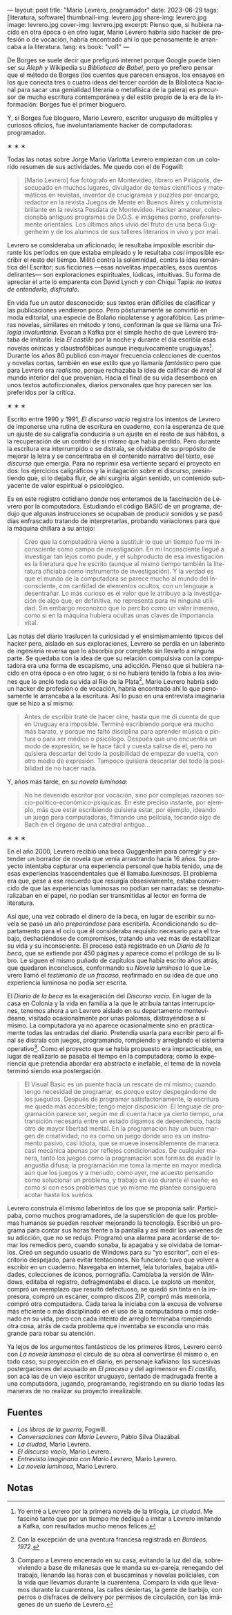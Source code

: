 ---
layout: post
title: "Mario Levrero, programador"
date: 2023-06-29
tags: [literatura, software]
thumbnail-img: levrero.jpg
share-img: levrero.jpg
image: levrero.jpg
cover-img: levrero.jpg
excerpt: Pienso que, si hubiera nacido en otra época o en otro lugar, Mario Levrero habría sido hacker de profesión o de vocación, habría encontrado ahí lo que penosamente le arrancaba a la literatura.
lang: es
book: "vol1"
---
#+OPTIONS: toc:nil num:nil
#+LANGUAGE: es

De Borges se suele decir que prefiguró internet porque Google puede bien ser su /Aleph/ y Wikipedia su /Biblioteca de Babel/, pero yo prefiero pensar que el método de Borges (los cuentos que parecen ensayos, los ensayos en los que conecta tres o cuatro ideas del tercer cordón de la Biblioteca Nacional para sacar una genialidad literaria o metafísica de la galera) es precursor de mucha escritura contemporánea y del estilo propio de la era de la información: Borges fue el primer bloguero.

Y, si Borges fue bloguero, Mario Levrero, escritor uruguayo de múltiples y curiosos oficios, fue involuntariamente hacker de computadoras: programador.

#+BEGIN_CENTER
\lowast{} \lowast{} \lowast{}
#+END_CENTER

Todas las notas sobre Jorge Mario Varlotta Levrero empiezan con un colorido resumen de sus actividades. Me quedo con el de Fogwill:

#+begin_quote
[Mario Levrero] fue fotógrafo en Montevideo, librero en Piriápolis, desocupado en muchos lugares, divulgador de temas científicos y matemáticos en revistas, inventor de crucigramas y puzzles por encargo, redactor en la revista Juegos de Mente en Buenos Aires y columnista brillante en la revista Posdata de Montevideo. Hacker amateur, coleccionaba antiguos programas de D.O.S. e imágenes porno, preferentemente orientales. Los últimos años vivió del fruto de una beca Guggenheim y de los alumnos de sus talleres literarios in vivo y por mail.
#+end_quote

Levrero se consideraba un aficionado; le resultaba imposible escribir durante los períodos en que estaba empleado y le resultaba /casi/ imposible escribir el resto del tiempo. Militó contra la solemnidad, contra la idea romántica del Escritor; sus ficciones ---esas novelitas impecables, esos cuentos delirantes--- son exploraciones espirituales, lúdicas, intuitivas. Su forma de apreciar el arte lo emparenta con David Lynch y con Chiqui Tapia: /no trates de entenderlo, disfrutalo/.

En vida fue un autor desconocido; sus textos eran difíciles de clasificar y las publicaciones vendieron poco. Pero póstumamente se convirtió en moda editorial, una especie de Bolaño rioplatense y agorafóbico. Las primeras novelas, similares en método y tono, conforman la que se llama una /Trilogía involuntaria/. Evocan a Kafka por el simple hecho de que Levrero trataba de imitarlo: leía /El castillo/ por la noche y durante el día escribía esas novelas oníricas y claustrofóbicas aunque inequívocamente uruguayas[fn:1]. Durante los años 80 publicó con mayor frecuencia colecciones de cuentos y novelas cortas, también en ese estilo que yo llamaría /fantástico/ pero que para Levrero era /realismo/, porque rechazaba la idea de calificar de /irreal/ al mundo interior del que provenían. Hacia el final de su vida desembocó en unos textos autoficcionales, diarios personales que hoy parecen ser los preferidos por la crítica.

#+BEGIN_CENTER
\lowast{} \lowast{} \lowast{}
#+END_CENTER

Escrito entre 1990 y 1991, /El discurso vacío/ registra los intentos de Levrero de imponerse una rutina de escritura en cuaderno, con la esperanza de que un ajuste de su caligrafía conduciría a un ajuste en el resto de sus hábitos, a la recuperación de un control de sí mismo que había perdido. Pero durante la escritura era interrumpido o se distraía, se olvidaba de su propósito de mejorar la letra y se concentraba en el contenido narrativo del texto, ese /discurso/ que emergía. Para no reprimir esa vertiente separó el proyecto en dos: los ejercicios caligráficos y la indagación sobre el discurso, presintiendo que, si lo dejaba fluir, de ahí surgiría algún sentido, un contenido subyacente de valor espiritual o psicológico.

Es en este registro cotidiano donde nos enteramos de la fascinación de Levrero por la computadora. Estudiando el código BASIC de un programa, dedujo que algunas instrucciones se ocupaban de producir sonidos y se pasó días enfrascado tratando de interpretarlas, probando variaciones para que la máquina chillara a su antojo:

#+begin_quote
Creo que la computadora viene a sustituir lo que un tiempo fue mi Inconsciente como campo de investigación. En mi Inconsciente llegué a investigar tan lejos como pude, y el subproducto de esa investigación es la literatura que he escrito (aunque al mismo tiempo también la literatura oficiaba como instrumento de investigación). Y la verdad es que el mundo de la computadora se parece mucho al mundo del Inconsciente, con cantidad de elementos ocultos, con un lenguaje a desentrañar. Lo más curioso es el valor que le atribuyo a la investigación de algo que, en definitiva, no representa para mí ninguna utilidad. Sin embargo reconozco que lo percibo como un valor inmenso, como si en la máquina hubiera ocultas unas claves de importancia vital.
#+end_quote

Las notas del diario traslucen la curiosidad y el ensimismamiento típicos del hacker pero, aislado en sus exploraciones, Levrero se perdía en un laberinto de ingeniería reversa que lo absorbía por completo sin llevarlo a ninguna parte. Se quedaba con la idea de que su relación compulsiva con la computadora era una forma de escapismo, una adicción. Pienso que si hubiera nacido en otra época o en otro lugar, o si no hubiera tenido la fobia a los aviones que lo ancló toda su vida al Río de la Plata[fn:3], Mario Levrero habría sido un hacker de profesión o de vocación, habría encontrado ahí lo que penosamente le arrancaba a la escritura. Así lo puso en una entrevista imaginaria que se hizo a sí mismo:

  #+begin_quote
Antes de escribir traté de hacer cine, hasta que me di cuenta de que en Uruguay era imposible. Terminé escribiendo porque era mucho más barato, y porque me faltó disciplina para aprender música o pintura o para ser médico o psicólogo. Después que uno encuentra un modo de expresión, se le hace fácil y cuesta salirse de él, pero no quisiera descartar del todo la posibilidad de empezar de vuelta, con otro medio de expresión. Tampoco quisiera descartar del todo la posibilidad de no hacer nada.
  #+end_quote

Y, años más tarde, en su /novela luminosa/:

#+begin_quote
No he devenido escritor por vocación, sino por complejas razones socio-político-económico-psíquicas. En este preciso instante, por ejemplo, más que estar escribiendo quisiera estar, por ejemplo, ideando un juego para computadoras, filmando una película, tocando algo de Bach en el órgano de una catedral antigua...
#+end_quote

#+BEGIN_CENTER
\lowast{} \lowast{} \lowast{}
#+END_CENTER

En el año 2000, Levrero recibió una beca Guggenheim para corregir y extender un borrador de novela que venía arrastrando hacía 16 años. Su proyecto intentaba capturar una experiencia personal que había tenido, una de esas experiencias trascendentales que él llamaba /luminosas/. El problema era que, pese a ese recuerdo que resurgía obsesivamente, estaba convencido de que las experiencias luminosas no podían ser narradas: se desnaturalizaban en el papel, no podían ser transmitidas al lector en forma de literatura.

Así que, una vez cobrado el dinero de la beca, en lugar de escribir su novela se pasó un año /preparándose/ para escribirla. Acondicionando su departamento para el ocio que él consideraba requisito necesario para el trabajo, deshaciéndose de compromisos, tratando una vez más de estabilizar su vida y su inconsciente. El proceso está registrado en un /Diario de la beca/, que se extiende por 450 páginas y aparece como el prólogo de su libro. Le siguen el mismo puñado de capítulos que había escrito años atrás, que quedaron inconclusos, conformando su /Novela luminosa/ lo que Levrero llamó el /testimonio de un fracaso/, reafirmado en su idea de que una experiencia luminosa no podía ser escrita.

El /Diario de la beca/ es la exageración del /Discurso vacío/. En lugar de la casa en Colonia y la vida en familia a la que le atribuía tantas interrupciones, tenemos ahora a un Levrero aislado en su departamento montevideano, visitado ocasionalmente por unas palomas, distrayéndose a sí mismo. La computadora ya no aparece ocasionalmente sino en prácticamente todas las entradas del diario. Pretendía usarla para escribir pero al final se distraía con juegos, programando, rompiendo y arreglando el sistema operativo[fn:2]. Como el proyecto que se había propuesto era impracticable, en lugar de realizarlo se pasaba el tiempo en la computadora; como la experiencia que pretendía abordar era abstracta e inefable, el tema de la novela terminó siendo esa postergación.

#+begin_quote
El Visual Basic es un puente hacia un rescate de mí mismo; cuando tengo necesidad de programar, es porque estoy despegándome de los jueguitos. Después de programar satisfactoriamente, la escritura me queda más accesible; tengo mejor disposición. El lenguaje de programación parece ser, según me di cuenta hace ya cierto tiempo, una transición necesaria entre un estado digamos de dependencia, hacia otro de mayor libertad mental. En la programación hay un buen margen de creatividad; no es como un juego donde uno es un instrumento pasivo, casi idiota, que se mueve insensiblemente de manera casi mecánica apenas por reflejos condicionados. De cualquier manera, tanto los juegos como la programación son formas de evadir la angustia difusa; la programación me toma la mente en mayor medida aún que los juegos y a menudo, como ayer, me acuesto pensando cómo solucionar un problema, y trabajo en eso durante el sueño; es como si con esos problemas que yo mismo me planteo consiguiera acotar hasta los sueños.
#+end_quote

Levrero construía él mismo laberintos de los que se proponía salir. Participaba, como muchos programadores, de la superstición de que los problemas humanos se pueden resolver mejorando la tecnología. Escribió un programa para contar sus horas frente a la pantalla y así medir los vaivenes de su adicción, que no se redujo. Programó una alarma para acordarse de tomar los remedios pero, cuando sonaba, la apagaba y se olvidaba de tomarlos. Creó un segundo usuario de Windows para su "yo escritor", con el escritorio despejado, para evitar tentaciones. No funcionó: tuvo que volver a escribir en un cuaderno. Navegaba en internet, leía tutoriales, bajaba utilidades, colecciones de iconos, pornografía. Cambiaba la versión de Windows, editaba el registro, defragmentaba el disco. Le explotó un monitor, compró un reemplazo que resultó defectuoso, se quedó sin tinta en la impresora, compró un escáner, compro discos ZIP, compró más memoria, compró otra computadora. Cada tarea la iniciaba con la excusa de volverse más eficiente o más disciplinado en el uso de la computadora o más ordenado en su vida, pero con cada intento de arreglo terminaba rompiendo otra cosa, atrás de cada problema que inventaba se escondía uno más grande para robar su atención.

Ya lejos de los argumentos fantásticos de los primeros libros, Levrero cerró con /La novela luminosa/ el círculo de su obra al convertirse él mismo o, en todo caso, su proyección en el diario, en personaje kafkiano: las sucesivas postergaciones del acusado en /El proceso/ y del agrimensor en /El castillo,/ son acá las de un viejo escritor uruguayo, sentado de madrugada frente a una computadora, jugando, programando, registrando en su diario todas las maneras de no realizar su proyecto irrealizable.

** Fuentes
  - /Los libros de la guerra/, Fogwill.
  - /Conversaciones con Mario Levrero/, Pablo Silva Olazábal.
  - /La ciudad/, Mario Levrero.
  - /El discurso vacío/, Mario Levrero.
  - /Entrevista imaginaria con Mario Levrero/, Mario Levrero.
  - /La novela luminosa/, Mario Levrero.

** Notas

[fn:3] Con la excepción de una aventura francesa registrada en /Burdeos, 1972/.

[fn:2] Comparo a Levrero encerrado en su casa, evitando la luz del día, sobreviviendo a base de milanesas que le manda su ex-pareja, renegando del trabajo, llenando las horas con el buscaminas y novelas policiales, con la vida que llevamos durante la cuarentena. Comparo la vida que llevamos durante la cuarentena, las calles desiertas, la gente de barbijo, con perros o disfraces de delivery por permisos de circulación, con las imágenes de un sueño de Levrero.

[fn:1] Yo entré a Levrero por la primera novela de la trilogía, /La ciudad/. Me fascinó tanto que por un tiempo me dediqué a imitar a Levrero imitando a Kafka, con resultados mucho menos felices.
